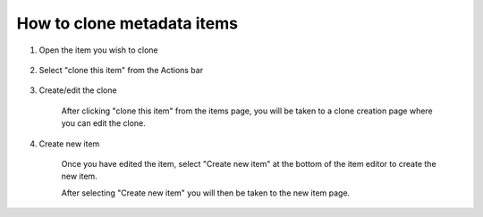How to clone metadata items
===========================

1. Open the item you wish to clone

    .. screenshot::
      :server_path: /item/37/dataelement/education
      :alt:
      :login: {'url': '/login', "username": "alice@aristotle.example.com", "password": "Administrator"}
      :crop_element: nav.main.navbar
      :crop_element_padding: 0,000,600,0
      
2. Select "clone this item" from the Actions bar
    
    .. screenshot::
      :alt:
      :crop_element: nav.main.navbar
      :box: a[href="/item/37/clone"]
      :crop_element_padding: 0,000,600,0
  
      browser.find_element_by_css_selector('button[id="metadata_action_menu_action"]').click()   
      
      import time
      time.sleep(2)  
    
3. Create/edit the clone

    After clicking "clone this item" from the items page, you will be taken to a clone creation page where you can edit the clone. 

    .. screenshot::
      :alt:
      :crop_element: nav.main.navbar
      :crop_element_padding: 0,000,1000,0
  
      browser.find_element_by_css_selector('a[href="/item/37/clone"]').click()   
      
      import time
      time.sleep(2)  
      
4. Create new item

    Once you have edited the item, select "Create new item" at the bottom of the item editor to create the new item. 
    
    .. screenshot::
      :alt:
      :crop_element: nav.main.navbar
      :box: input[value="Create new item"]
      :crop_element_padding: 0,000,1000,0
      
    After selecting "Create new item" you will then be taken to the new item page. 
    

